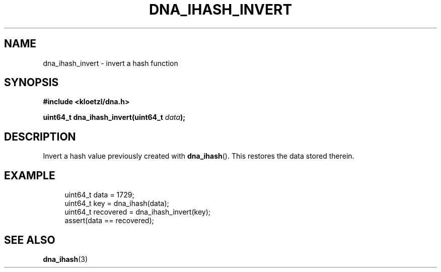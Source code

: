 .TH DNA_IHASH_INVERT 3 2023-03-16 "LIBDNA" "LIBDNA"

.SH NAME
dna_ihash_invert \- invert a hash function

.SH SYNOPSIS
.nf
.B #include <kloetzl/dna.h>
.PP
.BI "uint64_t dna_ihash_invert(uint64_t " data ");"
.fi

.SH DESCRIPTION

Invert a hash value previously created with \fBdna_ihash\fR(). This restores the data stored therein.

.SH EXAMPLE
.in +4
.EX
uint64_t data = 1729;
uint64_t key  = dna_ihash(data);
uint64_t recovered = dna_ihash_invert(key);
assert(data == recovered);

.SH SEE ALSO
.BR dna_ihash (3)
